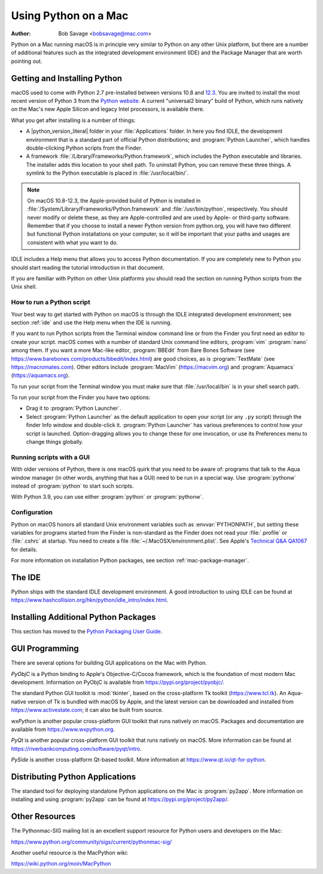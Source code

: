 
.. _using-on-mac:

*********************
Using Python on a Mac
*********************

:Author: Bob Savage <bobsavage@mac.com>


Python on a Mac running macOS is in principle very similar to Python on
any other Unix platform, but there are a number of additional features such as
the integrated development environment (IDE) and the Package Manager that are
worth pointing out.


.. _getting-osx:
.. _getting-and-installing-macpython:

Getting and Installing Python
=============================

macOS used to come with Python 2.7 pre-installed between versions
10.8 and `12.3 <https://developer.apple.com/documentation/macos-release-notes/macos-12_3-release-notes#Python>`_.
You are invited to install the most recent version of Python 3 from the `Python
website <https://www.python.org/downloads/macos/>`__.
A current "universal2 binary" build of Python, which runs natively on the Mac's
new Apple Silicon and legacy Intel processors, is available there.

What you get after installing is a number of things:

* A |python_version_literal| folder in your :file:`Applications` folder. In here
  you find IDLE, the development environment that is a standard part of official
  Python distributions; and :program:`Python Launcher`, which handles double-clicking Python
  scripts from the Finder.

* A framework :file:`/Library/Frameworks/Python.framework`, which includes the
  Python executable and libraries. The installer adds this location to your shell
  path. To uninstall Python, you can remove these three things. A
  symlink to the Python executable is placed in :file:`/usr/local/bin/`.

.. note::

   On macOS 10.8-12.3, the Apple-provided build of Python is installed in
   :file:`/System/Library/Frameworks/Python.framework` and :file:`/usr/bin/python`,
   respectively. You should never modify or delete these, as they are
   Apple-controlled and are used by Apple- or third-party software.  Remember that
   if you choose to install a newer Python version from python.org, you will have
   two different but functional Python installations on your computer, so it will
   be important that your paths and usages are consistent with what you want to do.

IDLE includes a Help menu that allows you to access Python documentation. If you
are completely new to Python you should start reading the tutorial introduction
in that document.

If you are familiar with Python on other Unix platforms you should read the
section on running Python scripts from the Unix shell.


How to run a Python script
--------------------------

Your best way to get started with Python on macOS is through the IDLE
integrated development environment; see section :ref:`ide` and use the Help menu
when the IDE is running.

If you want to run Python scripts from the Terminal window command line or from
the Finder you first need an editor to create your script. macOS comes with a
number of standard Unix command line editors, :program:`vim`
:program:`nano` among them. If you want a more Mac-like editor,
:program:`BBEdit` from Bare Bones Software (see
https://www.barebones.com/products/bbedit/index.html) are good choices, as is
:program:`TextMate` (see https://macromates.com). Other editors include
:program:`MacVim` (https://macvim.org) and :program:`Aquamacs`
(https://aquamacs.org).

To run your script from the Terminal window you must make sure that
:file:`/usr/local/bin` is in your shell search path.

To run your script from the Finder you have two options:

* Drag it to :program:`Python Launcher`.

* Select :program:`Python Launcher` as the default application to open your
  script (or any ``.py`` script) through the finder Info window and double-click it.
  :program:`Python Launcher` has various preferences to control how your script is
  launched. Option-dragging allows you to change these for one invocation, or use
  its Preferences menu to change things globally.


.. _osx-gui-scripts:

Running scripts with a GUI
--------------------------

With older versions of Python, there is one macOS quirk that you need to be
aware of: programs that talk to the Aqua window manager (in other words,
anything that has a GUI) need to be run in a special way. Use :program:`pythonw`
instead of :program:`python` to start such scripts.

With Python 3.9, you can use either :program:`python` or :program:`pythonw`.


Configuration
-------------

Python on macOS honors all standard Unix environment variables such as
:envvar:`PYTHONPATH`, but setting these variables for programs started from the
Finder is non-standard as the Finder does not read your :file:`.profile` or
:file:`.cshrc` at startup. You need to create a file
:file:`~/.MacOSX/environment.plist`. See Apple's
`Technical Q&A QA1067 <https://developer.apple.com/library/archive/qa/qa1067/_index.html>`__
for details.

For more information on installation Python packages, see section
:ref:`mac-package-manager`.


.. _ide:

The IDE
=======

Python ships with the standard IDLE development environment. A good
introduction to using IDLE can be found at
https://www.hashcollision.org/hkn/python/idle_intro/index.html.


.. _mac-package-manager:

Installing Additional Python Packages
=====================================

This section has moved to the `Python Packaging User Guide`_.

.. _Python Packaging User Guide: https://packaging.python.org/en/latest/tutorials/installing-packages/


.. _gui-programming-on-the-mac:

GUI Programming
===============

There are several options for building GUI applications on the Mac with Python.

*PyObjC* is a Python binding to Apple's Objective-C/Cocoa framework, which is
the foundation of most modern Mac development. Information on PyObjC is
available from https://pypi.org/project/pyobjc/.

The standard Python GUI toolkit is :mod:`tkinter`, based on the cross-platform
Tk toolkit (https://www.tcl.tk). An Aqua-native version of Tk is bundled with
macOS by Apple, and the latest version can be downloaded and installed from
https://www.activestate.com; it can also be built from source.

*wxPython* is another popular cross-platform GUI toolkit that runs natively on
macOS. Packages and documentation are available from https://www.wxpython.org.

*PyQt* is another popular cross-platform GUI toolkit that runs natively on
macOS. More information can be found at
https://riverbankcomputing.com/software/pyqt/intro.

*PySide* is another cross-platform Qt-based toolkit. More information at
https://www.qt.io/qt-for-python.


.. _distributing-python-applications-on-the-mac:

Distributing Python Applications
================================

The standard tool for deploying standalone Python applications on the Mac is
:program:`py2app`. More information on installing and using :program:`py2app`
can be found at https://pypi.org/project/py2app/.


Other Resources
===============

The Pythonmac-SIG mailing list is an excellent support resource for Python users
and developers on the Mac:

https://www.python.org/community/sigs/current/pythonmac-sig/

Another useful resource is the MacPython wiki:

https://wiki.python.org/moin/MacPython

